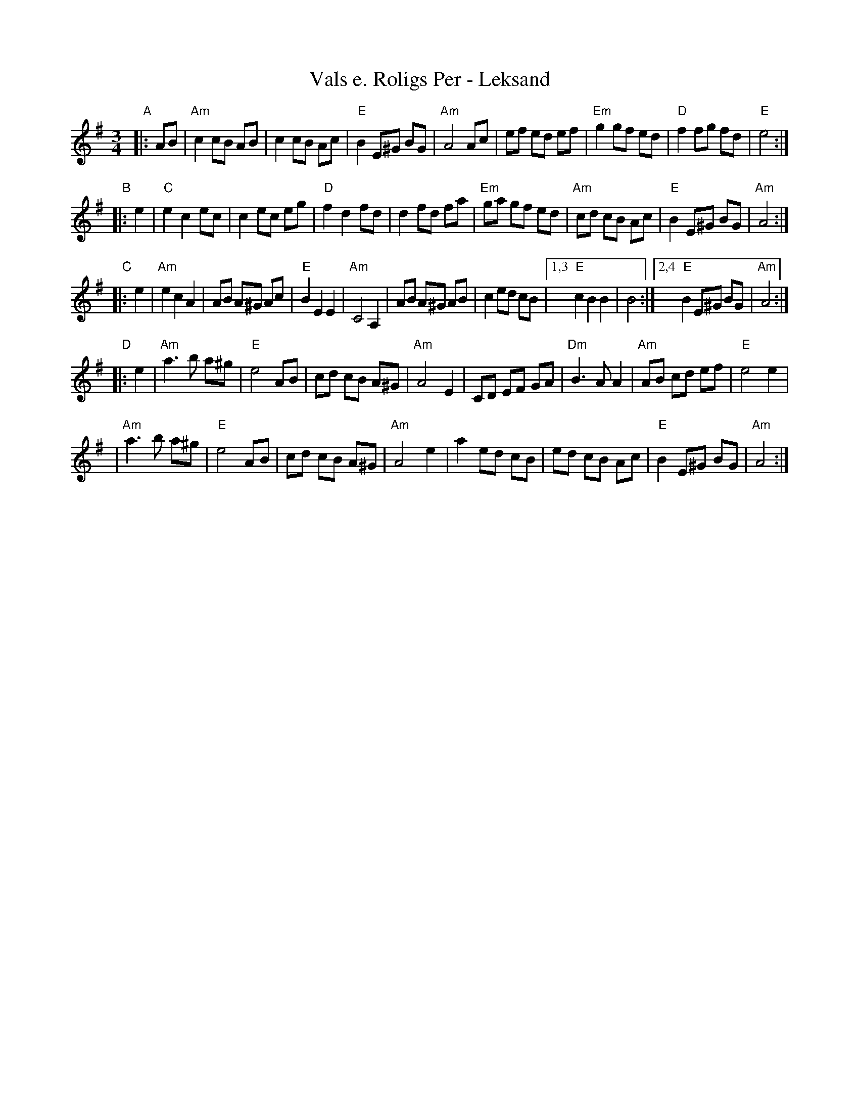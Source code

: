 X: 1
T: Vals e. Roligs Per - Leksand
R: vals
Z: 2006 John Chambers <jc:trillian.mit.edu>
Z: from 1983 transcription Bob Werner, Susan Godfrey
Z: from LP Leksands l\aatar
M: 3/4
L: 1/8
K: Ador
"A"\
|: AB \
| "Am"c2 cB AB |     c2 cB Ac | "E"B2 E^G BG | "Am"A4 Ac \
|     ef ed ef | "Em"g2 gf ed | "D"f2 fg  fd |  "E"e4 :|
"B"\
|: e2 \
|  "C"e2 c2 ec |     c2 ec eg | "D"f2 d2  fd |     d2 fd fa \
| "Em"ga gf ed | "Am"cd cB Ac | "E"B2 E^G BG | "Am"A4 :|
"C"\
|: e2 \
| "Am"e2 c2  A2 | AB A^G Ac | "E"B2 E2  E2 | "Am"C4 A,2 \
|     AB A^G AB | c2 ed  cB |1,3 "E"c2 B2  B2 |     B4 \
                           :|2,4 "E"B2 E^G BG | "Am"A4 :|
"D"\
|: e2 \
| "Am"a3 b a^g |  "E"e4   AB |     cd cB A^G | "Am"A4 E2 \
|     CD EF GA | "Dm"B3 A A2 | "Am"AB cd ef  |  "E"e4 e2 |
| "Am"a3 b a^g | "E"e4 AB |    cd cB A^G | "Am"A4 e2 \
|     a2 ed cB | ed cB Ac | "E"B2 E^G BG | "Am"A4 :|

